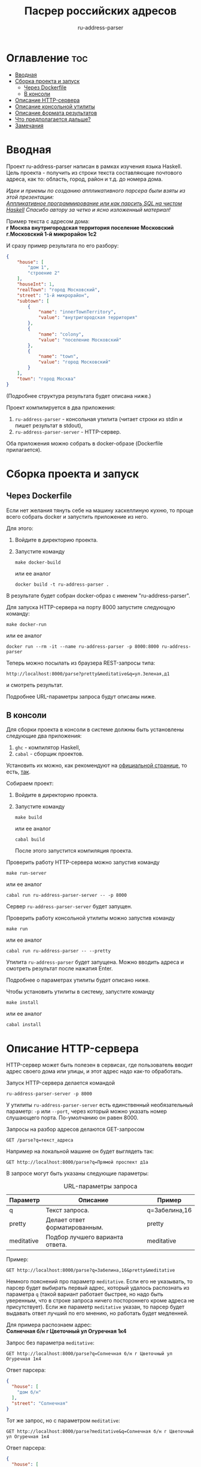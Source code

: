 #+title: Пасрер российских адресов
#+subtitle: ru-address-parser
#+startup: content

* Оглавление                                                            :toc:
- [[#вводная][Вводная]]
- [[#сборка-проекта-и-запуск][Сборка проекта и запуск]]
  - [[#через-dockerfile][Через Dockerfile]]
  - [[#в-консоли][В консоли]]
- [[#описание-http-сервера][Описание HTTP-сервера]]
- [[#описание-консольной-утилиты][Описание консольной утилиты]]
- [[#описание-формата-результатов][Описание формата результатов]]
- [[#что-предполагается-дальше][Что предполагается дальше?]]
- [[#замечания][Замечания]]

* Вводная

  Проект ru-address-parser написан в рамках изучения языка
  Haskell. Цель проекта - получить из строки текста составляющие
  почтового адреса, как то: область, город, район и т.д. до номера
  дома.

  /Идеи и приемы по созданию аппликативного парсера были взяты из этой презентации:/ \\
  /[[https://speakerdeck.com/dmitrytsepelev/applikativnoie-proghrammirovaniie-ili-kak-parsit-sql-na-chistom-haskell][Аппликативное программирование или как парсить SQL на чистом Haskell]]/
  /Спасибо автору за четко и ясно изложенный материал!/

  Пример текста с адресом дома: \\
  *г Москва внутригородская территория поселение Московский г.Московский 1-й микрорайон 1с2*

  И сразу пример результата по его разбору:
  #+begin_src json
  {
      "house": [
          "дом 1",
          "строение 2"
      ],
      "houseInt": 1,
      "realTown": "город Московский",
      "street": "1-й микрорайон",
      "subtown": [
          {
              "name": "innerTownTerritory",
              "value": "внутригородская территория"
          },
          {
              "name": "colony",
              "value": "поселение Московский"
          },
          {
              "name": "town",
              "value": "город Московский"
          }
      ],
      "town": "город Москва"
  }
  #+end_src
  (Подробнее структура результата будет описана ниже.)

  Проект компилируется в два приложения:
  1. =ru-address-parser= - консольная утилита (читает строки из stdin
     и пишет результат в stdout),
  2. =ru-address-parser-server= - HTTP-сервер.
  Оба приложения можно собрать в docker-образе (Dockerfile
  прилагается).

* Сборка проекта и запуск

** Через Dockerfile

   Если нет желания тянуть себе на машину хаскеллиную кухню, то проще
   всего собрать docker и запустить приложение из него.

   Для этого:
   1. Войдите в директорию проекта.
   2. Запустите команду
      : make docker-build
      или ее аналог
      : docker build -t ru-address-parser .
   В результате будет собран docker-образ с именем "ru-address-parser".

   Для запуска HTTP-сервера на порту 8000 запустите следующую команду:
   : make docker-run
   или ее аналог
   : docker run --rm -it --name ru-address-parser -p 8000:8000 ru-address-parser

   Теперь можно посылать из браузера REST-запросы типа:
   : http://localhost:8000/parse?pretty&meditative&q=ул.Зеленая,д1
   и смотреть результат.

   Подробнее URL-параметры запроса будут описаны ниже.

** В консоли

   Для сборки проекта в консоли в системе должны быть установлены
   следующие два приложения:
   1. =ghc= - компилятор Haskell,
   2. =cabal= - сборщик проектов.
   Установить их можно, как рекомендуют на [[https://www.haskell.org/downloads/][официальной странице]], то
   есть, [[https://www.haskell.org/ghcup/][так]].

   Собираем проект:
   1. Войдите в директорию проекта.
   2. Запустите команду
      : make build
      или ее аналог
      : cabal build
      После этого запустится компиляция проекта.

   Проверить работу HTTP-сервера можно запустив команду
   : make run-server
   или ее аналог
   : cabal run ru-address-parser-server -- -p 8000
   Сервер =ru-address-parser-server= будет запущен.

   Проверить работу консольной утилиты можно запустив команду
   : make run
   или ее аналог
   : cabal run ru-address-parser -- --pretty
   Утилита =ru-address-parser= будет запущена. Можно вводить адреса и
   смотреть результат после нажатия Enter.

   Подробнее о параметрах утилиты будет описано ниже.

   Чтобы установить утилиты в систему, запустите команду
   : make install
   или ее аналог
   : cabal install

* Описание HTTP-сервера

  HTTP-сервер может быть полезен в сервисах, где пользователь вводит
  адрес своего дома или улицы, и этот адрес надо как-то обработать.

  Запуск HTTP-сервера делается командой
  : ru-address-parser-server -p 8000
  У утилиты =ru-address-parser-server= есть единственный
  необязательный параметр: =-p= или =--port=, через который можно
  указать номер слушающего порта. По-умолчанию он равен 8000.

  Запросы на разбор адресов делаются GET-запросом
  : GET /parse?q=текст_адреса
  Например на локальной машине он будет выглядеть так:
  : GET http://localhost:8000/parse?q=Прямой проспект д1а

  В запросе могут быть указаны следующие параметры:

  #+caption: URL-параметры запроса
  | Параметр   | Описание                        | Пример        |
  |------------+---------------------------------+---------------|
  | q          | Текст запроса.                  | q=Забелина,16 |
  | pretty     | Делает ответ форматированным.   | pretty        |
  | meditative | Подбор лучшего варианта ответа. | meditative    |

  Пример:
  : GET http://localhost:8000/parse?q=Забелина,16&pretty&meditative

  Немного пояснений про параметр =meditative=. Если его не указывать,
  то парсер будет выбирать первый адрес, который удалось распознать из
  параметра =q= (такой вариант работает быстрее, но надо быть
  уверенным, что в строке запроса ничего постороннего кроме адреса не
  присутствует). Если же параметр =meditative= указан, то парсер будет
  выдавать ответ лучший по его мнению, но работать будет медленней.

  Для примера распознаем адрес: \\
  *Солнечная б/н г Цветочный ул Огуречная 1к4*

  Запрос без параметра =meditative=:
  : GET http://localhost:8000/parse?q=Солнечная б/н г Цветочный ул Огуречная 1к4
  Ответ парсера:
  #+begin_src json
  {
    "house": [
      "дом б/н"
    ],
    "street": "Солнечная"
  }
  #+end_src

  Тот же запрос, но с параметром =meditative=:
  : GET http://localhost:8000/parse?meditative&q=Солнечная б/н г Цветочный ул Огуречная 1к4
  Ответ парсера:
  #+begin_src json
  {
    "house": [
      "дом 1",
      "корпус 4"
    ],
    "houseInt": 1,
    "realTown": "город Цветочный",
    "street": "улица Огуречная",
    "town": "город Цветочный"
  }
  #+end_src

* Описание консольной утилиты

  Консольная утилита =ru-address-parser= предназначена в целом для
  потоковой обработки адресов. Это может быть полезно для задачи,
  когда имеется полный набор текстов адресов, но каждый из них записан
  в одну строку, и нужно из этого получить словари с названием
  городов, районов, улиц и прочего.

  Утилита читает строки из стандартного входного потока (stdin), а
  результаты выдает в стандартный выходной поток (stdout).

  Если у вас есть текстовый файл со строками адресов (addresses.txt),
  то утилитой =ru-address-parser= можно воспользоваться так:
  : cat addresses.txt | ru-address-parser > parsed.jsons
  Результатом будут строки, в каждой из которых будет JSON-объект.

  Чтобы поменять формат вывода, есть следующие необязательные
  параметры командной строки:

  #+caption: Параметры командной строки
  | Параметр     | Описание                                        |
  |--------------+-------------------------------------------------|
  | -p, --pretty | JSON выводится в отформатированном виде.        |
  | -j, --json   | Все результаты объединяются в один JSON-список. |

* Описание формата результатов

  Немного о том, как работает парсер. На данный момент он не
  использует никаких словарей с названиями объектов типа улиц, городов
  и т.п. (это предполагается сделать в дальнейшем). Парсер при разборе
  ориентируется только на ключевые слова и знаки препинания (точка и
  запятая). Запятые можно опускать, ориентир на них идет только в
  случае неоднозначности (например, чтобы разделить рядом стоящие
  названия).

  Результат разбора одного адреса - это JSON-объект со следующими
  полями:

  #+caption: Описание структуры результата
  | Поле      | Описание                                                                                                                                       |
  |-----------+------------------------------------------------------------------------------------------------------------------------------------------------|
  | country   | Название страны (сейчас только Российская Федерация).                                                                                          |
  | subCounry | Массив объектов типа "республика" или "область".                                                                                               |
  | town      | Название основного города.                                                                                                                     |
  | subTown   | Массив объектов типа "район", "округ", "деревня", "город" и т.д..                                                                              |
  | street    | Название улицы.                                                                                                                                |
  | house     | Массив объектов, из которых состоит номер дома ("дом", "корпус" и т.д.).                                                                       |
  |-----------+------------------------------------------------------------------------------------------------------------------------------------------------|
  | realTown  | Сюда заносится объект из поля subTown, как наиболее интересный населенный пункт. Если такового не находится, то значение берется из поля town. |
  | houseInt  | Сюда заносится первое число, встреченное в поле house.                                                                                         |

  Если какие-то объекты отсутствуют в адресе, то в результате они тоже не появятся.

  Проиллюстрируем на примере адреса: \\
  *Российская Федерация, город Москва, внутригородская территория поселение Сосенское, посёлок Коммунарка, Бачуринская улица, дом 99Б/12, корпус 5*

  Результат разбора будет таким (для наглядности порядок полей
  подредактирован):
  #+begin_src json
  {
      "country": "Российская Федерация",
      "town": "город Москва",
      "realTown": "посёлок Коммунарка",
      "subtown": [
          {
              "name": "innerTownTerritory",
              "value": "внутригородская территория"
          },
          {
              "name": "colony",
              "value": "поселение Сосенское"
          },
          {
              "name": "settlement",
              "value": "посёлок Коммунарка"
          }
      ],
      "street": "Бачуринская улица",
      "house": [
          "дом 99Б/12",
          "корпус 5"
      ],
      "houseInt": 99
  }
  #+end_src

* Что предполагается дальше?

  В дальнейшем предполагается научить парсер работать со словарями
  названий объектов.

  Создавать такие словари парсер умеет уже сейчас с помощью консольной
  утилиты.

  Словари позволят без ошибок выхватывать адреса из некоторого
  контекста, например:
  : невероятное происшествие по адресу ул.Алексеевская 5

* Замечания

  - Правила для парсера создавались по московским адресам, поэтому не
    все возможные случаи могут быть учтены.

  - Для распознавания адресов построено много правил, но что-то может
    оказаться неучтенным и подлежать доработке.

